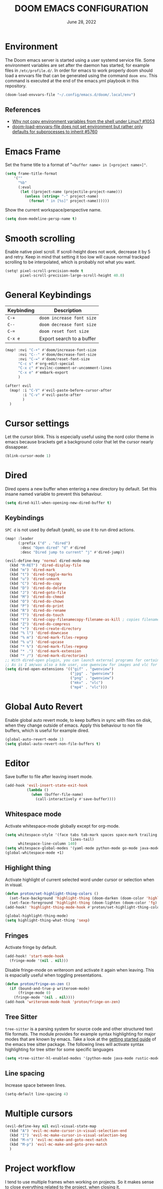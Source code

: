 #+TITLE:  DOOM EMACS CONFIGURATION
#+DATE:    June 28, 2022

* Environment

The Doom emacs server is started using a user systemd service file. Some
environment variables are set after the daemon has started, for example
files in ~/etc/profile.d/~. In order for emacs to work properly doom should
load a envvars file that can be generated using the command ~doom env~.
This command is executed at the end of the emacs.yml playbook in this
repository.

#+begin_src emacs-lisp
(doom-load-envvars-file "~/.config/emacs.d/doom/.local/env")
#+end_src

** References

- [[https://github.com/doomemacs/doomemacs/issues/1053#issuecomment-466888282][Why not copy environment variables from the shell under Linux? #1053]]
- [[https://github.com/doomemacs/doomemacs/issues/5760][doom-load-envvars-file does not set environment but rather only defaults for subprocesses to inherit #5760]]

* Emacs Frame

Set the frame title to a format of "~<buffer name> in [<project name>]"~.

#+begin_src emacs-lisp
(setq frame-title-format
    '(""
      "%b"
      (:eval
       (let ((project-name (projectile-project-name)))
         (unless (string= "-" project-name)
           (format " in [%s]" project-name))))))
#+end_src

Show the current workspace/perspective name.

#+begin_src emacs-lisp
(setq doom-modeline-persp-name t)
#+end_src

* Smooth scrolling

Enable native pixel scroll.
If scroll-height does not work, decrease it by 5 and retry.
Keep in mind that setting it too low will cause normal trackpad scrolling to be interpolated, which is probably not what you want.

#+begin_src emacs-lisp
(setq! pixel-scroll-precision-mode t
       pixel-scroll-precision-large-scroll-height 40.0)
#+end_src

#+RESULTS:

* General Keybindings

| Keybinding | Description               |
|------------+---------------------------|
| ~C-+~        | ~doom increase font size~   |
| ~C--~        | ~doom decrease font size~   |
| ~C-=~        | ~doom reset font size~      |
| ~C-x e~    | Export search to a buffer |

#+begin_src emacs-lisp
(map! :nvi "C-+" #'doom/increase-font-size
      :nvi "C--" #'doom/decrease-font-size
      :nvi "C-=" #'doom/reset-font-size
      "C-c s" #'org-edit-special
      "C-x c" #'evilnc-comment-or-uncomment-lines
      "C-x e" #'embark-export
      )

(after! evil
  (map! :i "C-V" #'evil-paste-before-cursor-after
        :i "C-v" #'evil-paste-after
        )
  )
#+end_src

* Cursor settings

Let the cursor blink. This is especially useful using the nord color theme in emacs because brackets get a background color that let the cursor nearly dissappear.

#+begin_src emacs-lisp
(blink-cursor-mode 1)
#+end_src

* Dired

Dired opens a new buffer when entering a new directory by default.
Set this insane named variable to prevent this behaviour.

#+begin_src emacs-lisp
(setq dired-kill-when-opening-new-dired-buffer t)
#+end_src

** Keybindings

=SPC d= is not used by default (yeah), so use it to run dired actions.

#+begin_src emacs-lisp
(map! :leader
      (:prefix ("d" . "dired")
       :desc "Open dired" "d" #'dired
       :desc "Dired jump to current" "j" #'dired-jump))

(evil-define-key 'normal dired-mode-map
  (kbd "M-RET") 'dired-display-file
  (kbd "m") 'dired-mark
  (kbd "t") 'dired-toggle-marks
  (kbd "u") 'dired-unmark
  (kbd "C") 'dired-do-copy
  (kbd "D") 'dired-do-delete
  (kbd "J") 'dired-goto-file
  (kbd "M") 'dired-do-chmod
  (kbd "O") 'dired-do-chown
  (kbd "P") 'dired-do-print
  (kbd "R") 'dired-do-rename
  (kbd "T") 'dired-do-touch
  (kbd "Y") 'dired-copy-filenamecopy-filename-as-kill ; copies filename to kill ring.
  (kbd "Z") 'dired-do-compress
  (kbd "+") 'dired-create-directory
  (kbd "% l") 'dired-downcase
  (kbd "% m") 'dired-mark-files-regexp
  (kbd "% u") 'dired-upcase
  (kbd "* %") 'dired-mark-files-regexp
  (kbd "* .") 'dired-mark-extension
  (kbd "* /") 'dired-mark-directories)
;; With dired-open plugin, you can launch external programs for certain extensions
;; As is I am/was also a kde user, use gwenview for images and vlc for videos
(setq dired-open-extensions '(("gif" . "gwenview")
                              ("jpg" . "gwenview")
                              ("png" . "gwenview")
                              ("mkv" . "vlc")
                              ("mp4" . "vlc")))
#+end_src

* Global Auto Revert

Enable global auto revert mode, to keep buffers in sync with files on disk, when they change outside of emacs.
Apply this behaviour to non file buffers, which is useful for example dired.

#+begin_src emacs-lisp
(global-auto-revert-mode 1)
(setq global-auto-revert-non-file-buffers t)
#+end_src

* Editor

Save buffer to file after leaving insert mode.

#+begin_src emacs-lisp
(add-hook 'evil-insert-state-exit-hook
          (lambda ()
            (when (buffer-file-name)
              (call-interactively #'save-buffer))))
#+end_src

** Whitespace mode

Activate whitespace-mode globally except for org-mode.

#+begin_src emacs-lisp
(setq whitespace-style '(face tabs tab-mark spaces space-mark trailing
                              lines-tail)
      whitespace-line-column 140)
(setq whitespace-global-modes '(yaml-mode python-mode go-mode java-mode rustic-mode prog-mode))
(global-whitespace-mode +1)
#+end_src

** Highlight thing

Activate highlight of current selected word under cursor or selection when in visual.

#+begin_src emacs-lisp
(defun proton/set-highlight-thing-colors ()
  (set-face-background 'highlight-thing (doom-darken (doom-color 'highlight) 0.4))
  (set-face-foreground 'highlight-thing (doom-lighten (doom-color 'fg) 0.4)))
(add-hook! 'highlight-thing-mode-hook #'proton/set-highlight-thing-colors)

(global-highlight-thing-mode)
(setq highlight-thing-what-thing 'sexp)
#+end_src

** Fringes

Activate fringe by default.

#+begin_src emacs-lisp
(add-hook! 'start-mode-hook
  (fringe-mode '(nil . nil)))
#+end_src

Disable fringe-mode on writeroom and activate it again when leaving. This is espacially useful when toggling presentations.

#+begin_src emacs-lisp
(defun proton/fringe-on-zen ()
  (if (bound-and-true-p writeroom-mode)
      (fringe-mode 0)
    (fringe-mode '(nil . nil))))
(add-hook 'writeroom-mode-hook 'proton/fringe-on-zen)
#+end_src

** Tree Sitter

~tree-sitter~ is a parsing system for source code and other structured text file formats. The module provides for example syntax highlighting for major modes that are known by emacs. Take a look at the [[https://emacs-tree-sitter.github.io/getting-started/][getting started guide]] of the emacs tree sitter package. The following lines will activate syntax highlighting for tree sitter for some specific languages

#+begin_src emacs-lisp
(setq +tree-sitter-hl-enabled-modes '(python-mode java-mode rustic-mode yaml-mode))
#+end_src

** Line spacing

Increase space between lines.

#+begin_src emacs-lisp
(setq-default line-spacing 4)
#+end_src

* Multiple cursors

#+begin_src emacs-lisp
(evil-define-key nil evil-visual-state-map
  (kbd "A") 'evil-mc-make-cursor-in-visual-selection-end
  (kbd "I") 'evil-mc-make-cursor-in-visual-selection-beg
  (kbd "M-n") 'evil-mc-make-and-goto-next-match
  (kbd "M-p") 'evil-mc-make-and-goto-prev-match
  )
#+end_src

* Project workflow

I tend to use multiple frames when working on projects. So it makes sense to close everything related to the project, when closing it.

#+begin_src emacs-lisp
(defun proton/close-project ()
  "Close the current frame and delete all buffers associated to the project"
  (interactive)
  (if (> (length (+workspace-list-names)) 1)
      (progn (mapc 'kill-buffer (+workspace-buffer-list))
             (+workspace/delete (+workspace-current-name)))
    (evil-quit)))

(map! :leader
      :desc "Quit project" "p q" #'proton/close-project)
#+end_src

* Tabs

Group buffers in some modes and set to group by project by default.

#+begin_src emacs-lisp
 (use-package! centaur-tabs
   :init
   (centaur-tabs-group-by-projectile-project)
   :config
   (centaur-tabs-headline-match)
   (centaur-tabs-mode t)
   (setq uniquify-separator "/")
   (setq uniquify-buffer-name-style 'forward)
   (defun centaur-tabs-buffer-groups ()
     "`centaur-tabs-buffer-groups' control buffers' group rules.

 Group centaur-tabs with mode if buffer is derived from `eshell-mode' `emacs-lisp-mode' `dired-mode' `org-mode' `magit-mode'.
 All buffer name start with * will group to \"Emacs\".
 Other buffer group by `centaur-tabs-get-group-name' with project name."
     (list
      (cond
       ;; ((not (eq (file-remote-p (buffer-file-name)) nil))
       ;; "Remote")
       ((or (string-equal "*" (substring (buffer-name) 0 1))
            (memq major-mode '(magit-process-mode
                               magit-status-mode
                               magit-diff-mode
                               magit-log-mode
                               magit-file-mode
                               magit-blob-mode
                               magit-blame-mode
                               )))
        "Emacs")
       ((derived-mode-p 'prog-mode)
        "Editing")
       ((derived-mode-p 'dired-mode)
        "Dired")
       ((memq major-mode '(helpful-mode
                           help-mode))
        "Help")
       ((memq major-mode '(org-mode
                           org-agenda-clockreport-mode
                           org-src-mode
                           org-agenda-mode
                           org-present-mode
                           org-indent-mode
                           org-bullets-mode))
        "OrgMode")
       (t (centaur-tabs-get-group-name (current-buffer))))))
   :hook
   (dashboard-mode . centaur-tabs-local-mode)
   (term-mode . centaur-tabs-local-mode)
   (calendar-mode . centaur-tabs-local-mode)
   (org-agenda-mode . centaur-tabs-local-mode)
   (helpful-mode . centaur-tabs-local-mode)
   :bind
   ("C-<prior>" . centaur-tabs-backward)
   ("C-<next>" . centaur-tabs-forward)
   ("C-c t s" . centaur-tabs-counsel-switch-group)
   ("C-c t p" . centaur-tabs-group-by-projectile-project)
   ("C-c t g" . centaur-tabs-group-buffer-groups)
   (:map evil-normal-state-map
    ("g t" . centaur-tabs-forward)
    ("g T" . centaur-tabs-backward))
   )
#+end_src

#+RESULTS:
: centaur-tabs-backward

* Identity

Some functionality uses this to identify you, e.g. GPG configuration, email
clients, file templates and snippets. It is optional.

#+begin_src emacs-lisp
(setq user-full-name "Nils Verheyen"
      user-mail-address "nils@ungerichtet.de")
#+end_src

* Layout

Doom exposes five (optional) variables for controlling fonts in Doom:

- `DOOMu-font' -- the primary font to use
- `doom-variable-pitch-font' -- a non-monospace font (where applicable)
- `doom-big-font' -- used for `doom-big-font-mode'; use this for
   presentations or streaming.
- `doom-unicode-font' -- for unicode glyphs
- `doom-serif-font' -- for the `fixed-pitch-serif' face

See 'C-h v doom-font' for documentation and more examples of what they
accept. For example:

If you or Emacs can't find your font, use 'M-x describe-font' to look them
up, `M-x eval-region' to execute elisp code, and 'M-x doom/reload-font' to
refresh your font settings. If Emacs still can't find your font, it likely
wasn't installed correctly. Font issues are rarely Doom issues!

#+begin_src emacs-lisp
;; Set reusable font name variables
(defvar proton/fixed-width-font "JetBrainsMono Nerd Font"
  "The font to use for monospaced (fixed width) text.")

(defvar proton/variable-width-font "Fira Sans"
  "The font to use for variable-pitch (document) text.")

(setq doom-font (font-spec :family proton/fixed-width-font :size 15)
      doom-variable-pitch-font (font-spec :family proton/variable-width-font :size 15)
      doom-unicode-font (font-spec :family proton/fixed-width-font :size 15)
      doom-big-font (font-spec :family proton/variable-width-font :size 24)
      doom-font-increment 1)

(after! doom-themes
  (setq doom-themes-enable-bold t
        doom-themes-enable-italic t))
#+end_src

There are two ways to load a theme. Both assume the theme is installed and
available. You can either set `doom-theme' or manually load a theme with the
`load-theme' function. This is the default:

#+begin_src emacs-lisp
(setq doom-theme 'doom-nord)
#+end_src

This determines the style of line numbers in effect. If set to `nil', line
numbers are disabled. For relative line numbers, set this to `relative'.
#+begin_src emacs-lisp
(setq display-line-numbers-type 'relative)
#+end_src

Whenever you reconfigure a package, make sure to wrap your config in an
`after!' block, otherwise Doom's defaults may override your settings. E.g.

  (after! PACKAGE
    (setq x y))

The exceptions to this rule:

  - Setting file/directory variables (like `org-directory')
  - Setting variables which explicitly tell you to set them before their
    package is loaded (see 'C-h v VARIABLE' to look up their documentation).
  - Setting doom variables (which start with 'doom-' or '+').

Here are some additional functions/macros that will help you configure Doom.

- `load!' for loading external *.el files relative to this one
- `use-package!' for configuring packages
- `after!' for running code after a package has loaded
- `add-load-path!' for adding directories to the `load-path', relative to
  this file. Emacs searches the `load-path' when you load packages with
  `require' or `use-package'.
- `map!' for binding new keys

To get information about any of these functions/macros, move the cursor over
the highlighted symbol at press 'K' (non-evil users must press 'C-c c k').
This will open documentation for it, including demos of how they are used.
Alternatively, use `C-h o' to look up a symbol (functions, variables, faces,
etc).

You can also try 'gd' (or 'C-c c d') to jump to their definition and see how
they are implemented.

#+begin_src emacs-lisp
(add-to-list 'default-frame-alist '(fullscreen . maximized))
#+end_src


** Dashboard

#+begin_src emacs-lisp
;; (setq fancy-splash-image (expand-file-name "splash/doom-emacs-splash.svg" doom-private-dir))
;; (setq local-settings-file (format "%s/local.el" (getenv "DOOMDIR")))
(setq initial-buffer-choice (format "%s/start.org" (getenv "DOOMDIR")))

(define-minor-mode start-mode
  "Provide functions for custom start page."
  :lighter " start"
  :keymap (let ((map (make-sparse-keymap)))
            ;;(define-key map (kbd "M-z") 'eshell)
            (evil-define-key 'normal start-mode-map
              (kbd "1") '(lambda () (interactive) (find-file (format "%s/config.org" (getenv "DOOMDIR"))))
              (kbd "2") '(lambda () (interactive) (find-file (format "%s/init.el" (getenv "DOOMDIR"))))
              (kbd "3") '(lambda () (interactive) (find-file (format "%s/packages.el" (getenv "DOOMDIR")))))
            map)
  (+zen/toggle)
  (display-line-numbers-mode -1))

(add-hook 'start-mode-hook 'read-only-mode) ;; make start.org read-only; use 'SPC t r' to toggle off read-only.
(provide 'start-mode)
#+end_src

* Ansible

Set the ansible vault password file according to the settings inside
the dotfiles ansible configuration.

#+begin_src emacs-lisp
(with-temp-buffer
  (insert-file-contents "~/dotfiles/ansible.cfg")
  (keep-lines "vault_password_file" (point-min) (point-max))
  (setq ansible-vault-password-file
        (when (string-match "vault_password_file\s+=\s+\\(.*\\)"
                            (buffer-string))
          (match-string 1 (buffer-string)))))
#+end_src

Define ansible yaml minor mode.
Normally a ansible role contains at least the =tasks= and =defaults= folder and some =main.yml= files.
There are no other conventions for structuring an ansible project.
It may be make some sense to keep playbooks and roles inside the project in order to share it via vcs.

#+begin_src emacs-lisp
(def-project-mode! +ansible-yaml-mode
  :modes '(yaml-mode)
  :add-hooks '(ansible ansible-auto-decrypt-encrypt ansible-doc-mode)
  :files (or "playbooks/" "roles/" (and "tasks/main.yml" "defaults/")))
#+end_src

* Custom machine settings

All settings that are unique to the machine should be kept inside the
~$DOOMDIR/local.el~ file. Look at the emacs.yml playbook. There should
be a task that links the ~dotfiles/emacs/local.el~ if one was found.

#+begin_src emacs-lisp
(setq local-settings-file (format "%s/local.el" (getenv "DOOMDIR")))
(when (file-exists-p local-settings-file)
  (load local-settings-file))
#+end_src

* Structure templates

Configure structure templates for org mode ~begin_src~ blocks.

#+begin_src emacs-lisp
(require 'org-tempo)
(add-to-list 'org-structure-template-alist '("el" . "src emacs-lisp"))
(add-to-list 'org-structure-template-alist '("sh" . "src sh"))
(add-to-list 'org-structure-template-alist '("py" . "src python"))
#+end_src

* Elfeed

Use ~elfeed-org~ to configure feeds. All feeds are listed in the ~elfeed.org~ file along this config.

#+begin_src emacs-lisp
(after! elfeed
  (elfeed-org)
  (defadvice! cp/elfeed-in-own-workspace (&rest _)
  "Open Elfeed in its own workspace."
  :before #'elfeed
  (when (modulep! :ui workspaces)
    (+workspace-switch "Elfeed" t)))
  )
(custom-set-faces!
  '(elfeed-search-unread-title-face
    :weight normal)
  '(elfeed-search-title-face
    :family "Vollkorn"
    :height 1.4)
  )
(add-hook! 'elfeed-show-mode-hook (hide-mode-line-mode 1))
(add-hook! 'elfeed-search-update-hook #'hide-mode-line-mode)

(setq )
#+end_src

As of this writing the elfeed configuration does not show the date column by default.
It can be helpful to show this column after several days or weeks of not reading any feeds.
Thanks to Hieu Phay for the [[https://hieuphay.com/doom-emacs-config/#elfeeds][elfeed configuration]].

#+begin_src emacs-lisp
(use-package! elfeed
  :config
  (defun cp/elfeed-entry-line-draw (entry)
    "Print ENTRY to the buffer."
    (let* ((date (elfeed-search-format-date (elfeed-entry-date entry)))
           (title (or (elfeed-meta entry :title) (elfeed-entry-title entry) ""))
           (title-faces (elfeed-search--faces (elfeed-entry-tags entry)))
           (feed (elfeed-entry-feed entry))
           (feed-title
            (when feed
              (or (elfeed-meta feed :title) (elfeed-feed-title feed))))
           (tags (mapcar #'symbol-name (elfeed-entry-tags entry)))
           (tags-str (concat "[" (mapconcat 'identity tags ",") "]"))
           (title-width (- (window-width) elfeed-goodies/feed-source-column-width
                           elfeed-goodies/tag-column-width 4))
           (title-column (elfeed-format-column
                          title (elfeed-clamp
                                 elfeed-search-title-min-width
                                 title-width
                                 elfeed-search-title-max-width)
                          :left))
           (tag-column (elfeed-format-column
                        tags-str (elfeed-clamp (length tags-str)
                                               elfeed-goodies/tag-column-width
                                               elfeed-goodies/tag-column-width)
                        :left))
           (feed-column (elfeed-format-column
                         feed-title (elfeed-clamp elfeed-goodies/feed-source-column-width
                                                  elfeed-goodies/feed-source-column-width
                                                  elfeed-goodies/feed-source-column-width)
                         :left))
           ;; (entry-score (elfeed-format-column (number-to-string (elfeed-score-scoring-get-score-from-entry entry)) 6 :left))
           ;; (entry-authors (concatenate-authors
           ;;                 (elfeed-meta entry :authors)))
           ;; (authors-column (elfeed-format-column entry-authors elfeed-goodies/tag-column-width :left))
           )
      (if (>= (window-width) (* (frame-width) elfeed-goodies/wide-threshold))
          (progn
            ;; (insert (propertize entry-score 'face 'elfeed-search-feed-face) " ")
            (insert (propertize date 'face 'elfeed-search-date-face) " ")
            (insert (propertize feed-column 'face 'elfeed-search-feed-face) " ")
            (insert (propertize tag-column 'face 'elfeed-search-tag-face) " ")
            ;; (insert (propertize authors-column 'face 'elfeed-search-tag-face) " ")
            (insert (propertize title 'face title-faces 'kbd-help title))
            )
        (insert (propertize title 'face title-faces 'kbd-help title)))))

  (defun search-header/draw-wide (separator-left separator-right search-filter stats db-time)
    (let* ((update (format-time-string "%Y-%m-%d %H:%M:%S %z" db-time))
           (lhs (list
                 (powerline-raw (-pad-string-to "Date" (- 9 4)) 'powerline-active2 'l)
                 (funcall separator-left 'powerline-active2 'powerline-active1)
                 (powerline-raw (-pad-string-to "Feed" (- elfeed-goodies/feed-source-column-width 4)) 'powerline-active1 'l)
                 (funcall separator-left 'powerline-active1 'powerline-active2)
                 (powerline-raw (-pad-string-to "Tags" (- elfeed-goodies/tag-column-width 6)) 'powerline-active2 'l)
                 (funcall separator-left 'powerline-active2 'mode-line)
                 (powerline-raw "Subject" 'mode-line 'l)))
           (rhs (search-header/rhs separator-left separator-right search-filter stats update)))
      (concat (powerline-render lhs)
              (powerline-fill 'mode-line (powerline-width rhs))
              (powerline-render rhs))))

  (setq rmh-elfeed-org-files (list "~/Org/elfeed.org")
        elfeed-search-print-entry-function 'cp/elfeed-entry-line-draw
        elfeed-search-filter "@2-weeks-ago +unread"
        elfeed-search-title-min-width 80
        elfeed-goodies/tag-column-width 20
        +rss-enable-sliced-images nil
        visual-fill-column-mode 1)
  )
#+end_src

#+begin_src emacs-lisp
(map! :leader
      :prefix ("o" . "open")
      :desc "Elfeed" "e" #'elfeed)
#+end_src

* PlantUML

Not much to do here, but the default indent level is =8= ... wtf.

#+begin_src emacs-lisp
(after! plantuml
  (setq plantuml-indent-level 2)
  )
#+end_src

* nov.el

=nov.el= provides a major mode to read epub documents. ~bsdtar~ should be installed on the system, along with emacs compiled with libxml2 (~pacman -Qi emacs-nativecomp | grep libxml2~).

#+begin_src emacs-lisp
(setq nov-unzip-program (executable-find "bsdtar")
      nov-unzip-args '("-xC" directory "-f" filename))
(add-to-list 'auto-mode-alist '("\\.epub\\'" . nov-mode))
#+end_src

#+begin_src emacs-lisp
(defun proton/nov-font-setup ()
  (face-remap-add-relative 'variable-pitch :family "Vollkorn"
                                           :height 1.4))
(add-hook 'nov-mode-hook 'proton/nov-font-setup)
#+end_src

#+begin_src emacs-lisp
(use-package! nov
  :mode ("\\.epub\\'" . nov-mode)
  :config
  (map! :map nov-mode-map
        :n "RET" #'nov-scroll-up)

  (advice-add 'nov-render-title :override #'ignore)

  (defun +nov-mode-setup ()
    "Tweak nov-mode to our liking."
    (face-remap-add-relative 'variable-pitch
                             :family "Vollkorn"
                             :height 1.4)
    (face-remap-add-relative 'default :height 1.3)
    (require 'visual-fill-column nil t)
    (setq-local visual-fill-column-center-text t
                visual-fill-column-width 101
                nov-text-width 100
                )
    (visual-fill-column-mode 1)
    (highlight-thing-mode 0)
    (hl-line-mode -1)
    ;; Re-render with new display settings
    (nov-render-document))

  (add-hook 'nov-mode-hook #'+nov-mode-setup)
  )
#+end_src

* Hideshow - Block visibility

Hideshow is installed by default using doom. You can collapse/fold blocks in supported programming and markup languages, for example ={= - =}= in Rust, C++, JSON and so on.

** General

The default key bindings are somewhat ... ( =C-c @ C-c= ). Better to use something like =SPC t h= to toggle a hiding.

#+begin_src emacs-lisp
(require 'hideshow)

;; optional key bindings, easier than hs defaults
(map! :leader
      (:prefix ("t" . "toggle")
       :desc "Toggle hiding of block"
       "h" #'hs-toggle-hiding))
#+end_src

** XML

Add XML folding support for hideshow.

#+begin_src emacs-lisp
(require 'nxml-mode)
(require 'sgml-mode)

(add-to-list 'hs-special-modes-alist
             '(nxml-mode
               "<!--\\|<[^/>]*[^/]>"
               "-->\\|</[^/>]*[^/]>"

               "<!--"
               sgml-skip-tag-forward
               nil))
#+end_src

** Rust

=C=, =C++=, =Java= ... are already included, Rust is missing.

#+begin_src emacs-lisp
(add-to-list 'hs-special-modes-alist
             '(rustic-mode "{" "}" "/[*/]" nil nil))
#+end_src

* ORG

** Org Mode Appearance

#+begin_src emacs-lisp
(defun proton/org-colors-nord ()
  "Enable Nord colors for Org headers."
  (interactive)
  (dolist
      (face
       '((org-level-1 1.7 "#81a1c1" bold)
         (org-level-2 1.6 "#b48ead" bold)
         (org-level-3 1.5 "#a3be8c" semi-bold)
         (org-level-4 1.4 "#ebcb8b" normal)
         (org-level-5 1.3 "#bf616a" light)
         (org-level-6 1.2 "#88c0d0" light)
         (org-level-7 1.1 "#81a1c1" light)
         (org-level-8 1.0 "#b48ead" light)))
    (set-face-attribute (nth 0 face) nil
                        :font doom-variable-pitch-font
                        :height (nth 1 face)
                        :foreground (nth 2 face)
                        :weight (nth 3 face)))
  (set-face-attribute 'org-table nil
                      :font doom-font
                      :weight 'normal
                      :height 1.0
                      :foreground "#bfafdf"))

(proton/org-colors-nord)
#+end_src

#+begin_src emacs-lisp
(require 'org-faces)

;; Make sure certain org faces use the fixed-pitch face when variable-pitch-mode is on
(set-face-attribute 'org-block nil :foreground nil :font proton/fixed-width-font :height 1.0 :weight 'light)
#+end_src


** Org Mode settings

If you use `org' and don't want your org files in the default location below,
change `org-directory'. It must be set before org loads!

#+begin_src emacs-lisp
(defvar proton/org-notes-dir (file-truename "~/Org/notes")
  "Directory containing all my org notes files")
(setq org-directory proton/org-notes-dir
      org-agenda-files (list proton/org-notes-dir))
#+end_src

Anything else at the moment can be set after org was loaded.

#+begin_src emacs-lisp
(after! org
  (setq org-log-done 'time
        org-todo-keywords
        '((sequence
           "DOING(o)"           ; Things that are currently in work (work in progress)
           "TODO(t)"            ; Backlog items in kanban that should be executed
           "WAIT(w)"            ; A task that can not be set as DOING
           "|"                  ; Separate active and inactive items
           "DONE(d)"            ; Finished work ... yeah
           "CANCELLED(c@)"))    ; Cancelled things :(
        org-todo-repeat-to-state "TODO"
        org-ellipsis " ▾"
        org-hide-emphasis-markers t
        org-superstar-headline-bullets-list '("⁖" "◉" "○" "✸" "✿"))
  )
#+end_src

** Org auto tangle

Automatically tangle org files on save. This is done by adding the option ~#+auto_tangle: t~ in your org file.

#+begin_src emacs-lisp
(use-package! org-auto-tangle
  :defer t
  :hook (org-mode . org-auto-tangle-mode)
  :config
  (setq org-auto-tangle-default t)
  )
#+end_src

** Presentations with org-present

Use visual-line-mode here to cause lines to be wrapped within the
centered document, otherwise you will have to horizontally scroll to see
them all!

#+begin_src emacs-lisp
(setq visual-fill-column-width 110
      visual-fill-column-center-text t)
#+end_src

Define functions that should be executed entering and leaving
org-present.

#+begin_src emacs-lisp
(defun proton/org-present-prepare-slide (buffer-name heading)
  ;; Show only top-level headlines
  (org-overview)

  ;; Unfold the current entry
  (org-show-entry)

  ;; Show only direct subheadings of the slide but don't expand them
  (org-show-children))

(defun proton/org-present-start ()
  ;; Center the presentation and wrap lines
  (visual-fill-column-mode 1)
  (visual-line-mode 1)
  (doom-big-font-mode 1)
  (display-line-numbers-mode 0)
  (hl-line-mode 0)
  (highlight-thing-mode 0)
  (centaur-tabs-mode 0)
  (variable-pitch-mode 1)

  ;; Tweak font sizes
  (setq-local face-remapping-alist '((default (:height 1.4) variable-pitch)
                                     (header-line (:height 2.2) variable-pitch)
                                     (org-document-title (:height 1.75) org-document-title)
                                     (org-code (:height 1.0) org-code)
                                     (org-verbatim (:height 1.0) org-verbatim)
                                     (org-block (:height 0.9) org-block)
                                     (org-block-begin-line (:height 0.4) org-block)))

  ;; Set a blank header line string to create blank space at the top
  (setq header-line-format " ")

  ;; Display inline images automatically
  (org-display-inline-images)
  )

(defun proton/org-present-end ()
  ;; Stop centering the document
  (visual-fill-column-mode 0)
  (visual-line-mode 0)
  (doom-big-font-mode 0)
  (display-line-numbers-mode 1)
  (hl-line-mode 1)
  (highlight-thing-mode 1)
  (centaur-tabs-mode 1)
  (variable-pitch-mode 0)

  ;; Reset font customizations, default was nil
  (setq-local face-remapping-alist nil)

  ;; Clear the header line string so that it isn't displayed
  (setq header-line-format nil)

  ;; Stop displaying inline images
  (org-remove-inline-images)
  )
#+end_src

Register hooks with org-present.

#+begin_src emacs-lisp
(add-hook 'org-present-mode-hook 'proton/org-present-start)
(add-hook 'org-present-mode-quit-hook 'proton/org-present-end)
(add-hook 'org-present-after-navigate-functions 'proton/org-present-prepare-slide)
#+end_src

** Personal Knowledge Base using Org roam

Create the ~$HOME/Org/roam~ directory if it does not exists.
This directory will be used as ~org-roam-directory~.

#+begin_src emacs-lisp
(setq proton/org-roam-home (format "%s/Org/roam" (getenv "HOME")))
(when (not (file-directory-p proton/org-roam-home))
  (make-directory proton/org-roam-home 'parents))

(setq org-roam-directory (file-truename proton/org-roam-home))
(org-roam-db-autosync-mode)
#+end_src

Open org roam notes in new workspace.

#+begin_src emacs-lisp
(after! (org-roam)
  (defadvice! yeet/org-roam-in-own-workspace-a (&rest _)
  "Open all roam buffers in there own workspace."
  :before #'org-roam-node-find
  :before #'org-roam-node-random
  :before #'org-roam-buffer-display-dedicated
  :before #'org-roam-buffer-toggle
  :before #'org-roam-dailies-goto-today
  (when (modulep! :ui workspaces)
    (+workspace-switch "Org-roam" t))))
#+end_src

** User interface for Org roam

#+begin_src emacs-lisp
(use-package! websocket
    :after org-roam)

(use-package! org-roam-ui
    :after org-roam ;; or :after org
;;         normally we'd recommend hooking org-roam-ui after org-roam, but since org-roam does not have
;;         a hookable mode anymore, you're advised to pick something yourself
;;         if you don't care about startup time, use
;;  :hook (after-init . org-roam-ui-mode)
    :config
    (setq org-roam-ui-sync-theme t
          org-roam-ui-follow t
          org-roam-ui-update-on-save t
          org-roam-ui-open-on-start t))
#+end_src

* Programming

#+begin_src emacs-lisp
(require 'asdf-vm)
(asdf-vm-init)
(use-package! lsp-mode
  :init
  (setq! lsp-inlay-hint-enable t)
  :config
  (setq! lsp-ui-doc-show-with-mouse t
         lsp-ui-doc-max-width 96
         lsp-ui-doc-max-height 13)
  )
#+end_src

** General Keybindings

#+begin_src emacs-lisp
(map!
 :map lsp-ui-mode-map
 [remap xref-find-definitions] #'lsp-ui-peek-find-definitions
 [remap xref-find-references] #'lsp-ui-peek-find-references
 )

(defun proton/toggle-comment ()
  (interactive)
  (evilnc-comment-or-uncomment-lines 1)
  (evil-next-line 1))
(map!
 :desc "toggle line comment" :ne "C-/" #'proton/toggle-comment
 )
#+end_src

** Python

Add fill column indicator in python mode.

#+begin_src emacs-lisp
(add-hook! python-mode #'display-fill-column-indicator-mode)
#+end_src

** Rust

Add fill column indicator in rust mode.

#+begin_src emacs-lisp
(add-hook! rust-mode #'display-fill-column-indicator-mode)
#+end_src

#+begin_src emacs-lisp
(use-package! rustic
  :config
  (setq! lsp-rust-analyzer-cargo-watch-enable t
         lsp-rust-analyzer-cargo-watch-command "clippy"
         lsp-rust-analyzer-proc-macro-enable t
         lsp-rust-analyzer-cargo-load-out-dirs-from-check t
         lsp-rust-analyzer-inlay-hints-mode t
         lsp-rust-analyzer-server-display-inlay-hints t
         lsp-rust-analyzer-display-chaining-hints t
         lsp-rust-analyzer-display-parameter-hints t))
#+end_src

** Julia

Add julia support in org babel.

#+begin_src emacs-lisp
;; Load ob-ess-julia and dependencies
(use-package! ob-ess-julia
  :ensure t
  :config
  ;; Add ess-julia into supported languages:
  (org-babel-do-load-languages 'org-babel-load-languages
                               (append org-babel-load-languages
                                       '((ess-julia . t))))
  ;; Link this language to ess-julia-mode (although it should be done by default):
  (setq org-src-lang-modes
        (append org-src-lang-modes '(("ess-julia" . ess-julia)))))
#+end_src

* Java

Setup java runtimes installed on the local machine. In case of using asdf-vm this may be something like the following.

#+begin_src emacs-lisp
(setq lsp-java-configuration-runtimes '[(:name "JavaSE-1.8"
                                         :path (format "%s/.asdf/installs/java/adoptopenjdk-8.0.372+7" (getenv "HOME"))
                                         (:name "JavaSE-17"
                                          :path (format "%s/.asdf/installs/java/adoptopenjdk-17.0.7+7" (getenv "HOME"))
                                          :default t))])
#+end_src


#+begin_src emacs-lisp
(use-package! lsp-java
  :after lsp
  :init (when (boundp local/lsp-java-configuration-runtimes)
          (setq lsp-java-configuration-runtimes local/lsp-java-configuration-runtimes))
  )
#+end_src

* DAP

#+begin_src emacs-lisp
(setq dap-auto-configure-mode t)

;; Displaying DAP visuals.
(dap-ui-mode t)

;; enables mouse hover support
(dap-tooltip-mode t)

;; use tooltips for mouse hover
;; if it is not enabled `dap-mode' will use the minibuffer.
(tooltip-mode t)

;; displays floating panel with debug buttons
;; requies emacs 26+
(dap-ui-controls-mode t)

(use-package! dap-mode
  :config
  ;; call dap-hydra after a breakpoint has been hit
  (add-hook 'dap-stopped-hook
            (lambda (arg) (call-interactively #'dap-hydra)))
  (setq dap-default-terminal-kind "integrated") ;; Make sure that terminal programs open a term for I/O in an Emacs buffer
  )
#+end_src

** Python

Enable debugging support for python. Set ~debugpy~ as default debugger. ~debugpy~ should be installed as a dev dependency inside projects that use virtual envs, therefor all of them.

#+begin_src emacs-lisp
(use-package! dap-mode
  :after lsp-mode
  :commands dap-debug
  :hook ((python-mode . dap-ui-mode) (python-mode . dap-mode))
  :config
  (require 'dap-python)
  (setq dap-python-debugger 'debugpy)
  (defun dap-python--pyenv-executable-find (command)
    (with-venv (executable-find "python"))))
#+end_src

** Rust

#+begin_src emacs-lisp
(use-package! rustic
  :config
  (require 'dap-gdb-lldb)
  (require 'dap-cpptools))
(dap-register-debug-template "Rust::GDB Run Configuration"
                             (list :type "gdb"
                                   :request "launch"
                                   :name "GDB::Run"
                                   :gdbpath "rust-gdb"
                                   :program "${workspaceFolder}/target/debug/hello / replace with binary"
                                   :cwd "${workspaceFolder}"
                                   :console "external"
                                   :dap-compilation "cargo build"
                                   :dap-compilation-dir "${workspaceFolder}"
                                   ))
#+end_src
